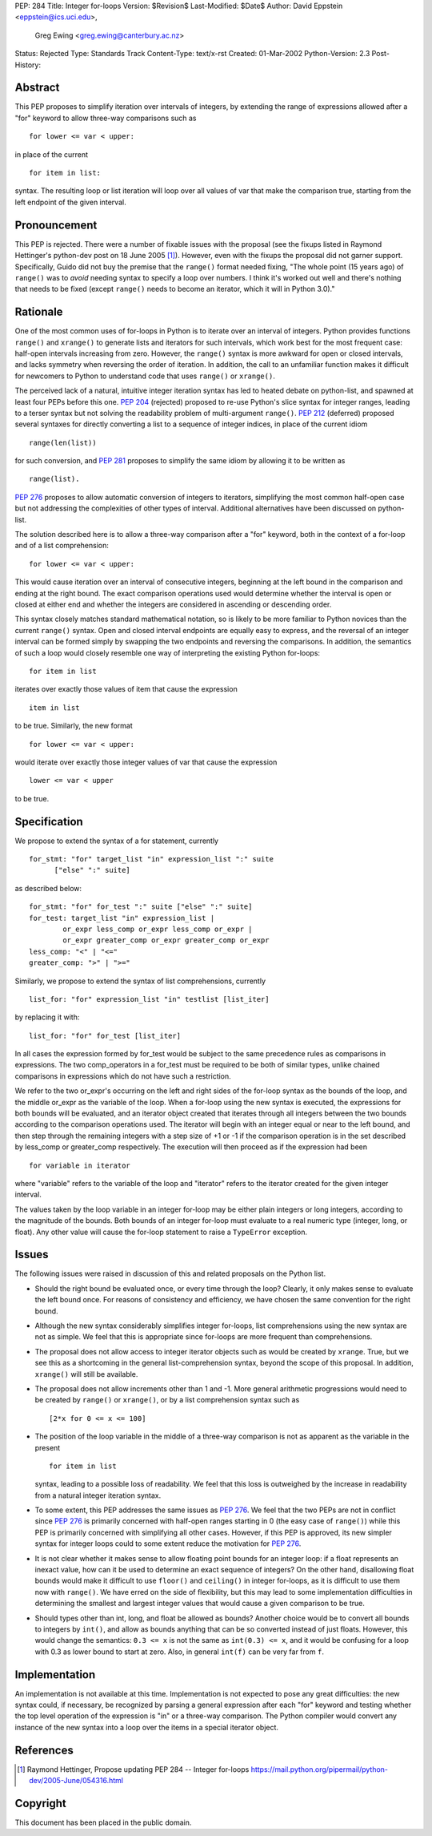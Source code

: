 PEP: 284
Title: Integer for-loops
Version: $Revision$
Last-Modified: $Date$
Author: David Eppstein <eppstein@ics.uci.edu>,
        Greg Ewing <greg.ewing@canterbury.ac.nz>
Status: Rejected
Type: Standards Track
Content-Type: text/x-rst
Created: 01-Mar-2002
Python-Version: 2.3
Post-History:


Abstract
========

This PEP proposes to simplify iteration over intervals of
integers, by extending the range of expressions allowed after a
"for" keyword to allow three-way comparisons such as ::

   for lower <= var < upper:

in place of the current ::

   for item in list:

syntax.  The resulting loop or list iteration will loop over all
values of var that make the comparison true, starting from the
left endpoint of the given interval.


Pronouncement
=============

This PEP is rejected.  There were a number of fixable issues with
the proposal (see the fixups listed in Raymond Hettinger's
python-dev post on 18 June 2005 [1]_).  However, even with the fixups the
proposal did not garner support.  Specifically, Guido did not buy
the premise that the ``range()`` format needed fixing, "The whole point
(15 years ago) of ``range()`` was to *avoid* needing syntax to specify a
loop over numbers. I think it's worked out well and there's nothing
that needs to be fixed (except ``range()`` needs to become an iterator,
which it will in Python 3.0)."


Rationale
=========

One of the most common uses of for-loops in Python is to iterate
over an interval of integers.  Python provides functions ``range()``
and ``xrange()`` to generate lists and iterators for such intervals,
which work best for the most frequent case: half-open intervals
increasing from zero.  However, the ``range()`` syntax is more awkward
for open or closed intervals, and lacks symmetry when reversing
the order of iteration.  In addition, the call to an unfamiliar
function makes it difficult for newcomers to Python to understand
code that uses ``range()`` or ``xrange()``.

The perceived lack of a natural, intuitive integer iteration
syntax has led to heated debate on python-list, and spawned at
least four PEPs before this one.  :pep:`204` (rejected) proposed
to re-use Python's slice syntax for integer ranges, leading to a
terser syntax but not solving the readability problem of
multi-argument ``range()``.  :pep:`212` (deferred) proposed several
syntaxes for directly converting a list to a sequence of integer
indices, in place of the current idiom ::

   range(len(list))

for such conversion, and :pep:`281` proposes to simplify the same
idiom by allowing it to be written as ::

   range(list).

:pep:`276` proposes to allow automatic conversion of integers to
iterators, simplifying the most common half-open case but not
addressing the complexities of other types of interval.
Additional alternatives have been discussed on python-list.

The solution described here is to allow a three-way comparison
after a "for" keyword, both in the context of a for-loop and of a
list comprehension::

    for lower <= var < upper:

This would cause iteration over an interval of consecutive
integers, beginning at the left bound in the comparison and ending
at the right bound.  The exact comparison operations used would
determine whether the interval is open or closed at either end and
whether the integers are considered in ascending or descending
order.

This syntax closely matches standard mathematical notation, so is
likely to be more familiar to Python novices than the current
``range()`` syntax.  Open and closed interval endpoints are equally
easy to express, and the reversal of an integer interval can be
formed simply by swapping the two endpoints and reversing the
comparisons.  In addition, the semantics of such a loop would
closely resemble one way of interpreting the existing Python
for-loops::

    for item in list

iterates over exactly those values of item that cause the
expression ::

   item in list

to be true.  Similarly, the new format ::

   for lower <= var < upper:

would iterate over exactly those integer values of var that cause
the expression ::

   lower <= var < upper

to be true.


Specification
=============

We propose to extend the syntax of a for statement, currently ::

   for_stmt: "for" target_list "in" expression_list ":" suite
         ["else" ":" suite]

as described below::

    for_stmt: "for" for_test ":" suite ["else" ":" suite]
    for_test: target_list "in" expression_list |
            or_expr less_comp or_expr less_comp or_expr |
            or_expr greater_comp or_expr greater_comp or_expr
    less_comp: "<" | "<="
    greater_comp: ">" | ">="

Similarly, we propose to extend the syntax of list comprehensions,
currently ::

   list_for: "for" expression_list "in" testlist [list_iter]

by replacing it with::

    list_for: "for" for_test [list_iter]

In all cases the expression formed by for_test would be subject to
the same precedence rules as comparisons in expressions.  The two
comp_operators in a for_test must be required to be both of
similar types, unlike chained comparisons in expressions which do
not have such a restriction.

We refer to the two or_expr's occurring on the left and right
sides of the for-loop syntax as the bounds of the loop, and the
middle or_expr as the variable of the loop.  When a for-loop using
the new syntax is executed, the expressions for both bounds will
be evaluated, and an iterator object created that iterates through
all integers between the two bounds according to the comparison
operations used.  The iterator will begin with an integer equal or
near to the left bound, and then step through the remaining
integers with a step size of +1 or -1 if the comparison operation
is in the set described by less_comp or greater_comp respectively.
The execution will then proceed as if the expression had been ::

   for variable in iterator

where "variable" refers to the variable of the loop and "iterator"
refers to the iterator created for the given integer interval.

The values taken by the loop variable in an integer for-loop may
be either plain integers or long integers, according to the
magnitude of the bounds.  Both bounds of an integer for-loop must
evaluate to a real numeric type (integer, long, or float).  Any
other value will cause the for-loop statement to raise a ``TypeError``
exception.


Issues
======

The following issues were raised in discussion of this and related
proposals on the Python list.

- Should the right bound be evaluated once, or every time through
  the loop?  Clearly, it only makes sense to evaluate the left
  bound once.  For reasons of consistency and efficiency, we have
  chosen the same convention for the right bound.

- Although the new syntax considerably simplifies integer
  for-loops, list comprehensions using the new syntax are not as
  simple.  We feel that this is appropriate since for-loops are
  more frequent than comprehensions.

- The proposal does not allow access to integer iterator objects
  such as would be created by ``xrange``.  True, but we see this as a
  shortcoming in the general list-comprehension syntax, beyond the
  scope of this proposal.  In addition, ``xrange()`` will still be
  available.

- The proposal does not allow increments other than 1 and -1.
  More general arithmetic progressions would need to be created by
  ``range()`` or ``xrange()``, or by a list comprehension syntax such as ::

   [2*x for 0 <= x <= 100]

- The position of the loop variable in the middle of a three-way
  comparison is not as apparent as the variable in the present ::

   for item in list

  syntax, leading to a possible loss of readability.  We feel that
  this loss is outweighed by the increase in readability from a
  natural integer iteration syntax.

- To some extent, this PEP addresses the same issues as :pep:`276`.
  We feel that the two PEPs are not in conflict since :pep:`276`
  is primarily concerned with half-open ranges starting in 0
  (the easy case of ``range()``) while this PEP is primarily concerned
  with simplifying all other cases.  However, if this PEP is
  approved, its new simpler syntax for integer loops could to some
  extent reduce the motivation for :pep:`276`.

- It is not clear whether it makes sense to allow floating point
  bounds for an integer loop: if a float represents an inexact
  value, how can it be used to determine an exact sequence of
  integers?  On the other hand, disallowing float bounds would
  make it difficult to use ``floor()`` and ``ceiling()`` in integer
  for-loops, as it is difficult to use them now with ``range()``.  We
  have erred on the side of flexibility, but this may lead to some
  implementation difficulties in determining the smallest and
  largest integer values that would cause a given comparison to be
  true.

- Should types other than int, long, and float be allowed as
  bounds?  Another choice would be to convert all bounds to
  integers by ``int()``, and allow as bounds anything that can be so
  converted instead of just floats.  However, this would change
  the semantics: ``0.3 <= x`` is not the same as ``int(0.3) <= x``, and it
  would be confusing for a loop with 0.3 as lower bound to start
  at zero.  Also, in general ``int(f)`` can be very far from ``f``.


Implementation
==============

An implementation is not available at this time.  Implementation
is not expected to pose any great difficulties: the new syntax
could, if necessary, be recognized by parsing a general expression
after each "for" keyword and testing whether the top level
operation of the expression is "in" or a three-way comparison.
The Python compiler would convert any instance of the new syntax
into a loop over the items in a special iterator object.


References
==========

.. [1] Raymond Hettinger, Propose updating PEP 284 -- Integer for-loops
       https://mail.python.org/pipermail/python-dev/2005-June/054316.html


Copyright
=========

This document has been placed in the public domain.



..
  Local Variables:
  mode: indented-text
  indent-tabs-mode: nil
  fill-column: 70
  End:
